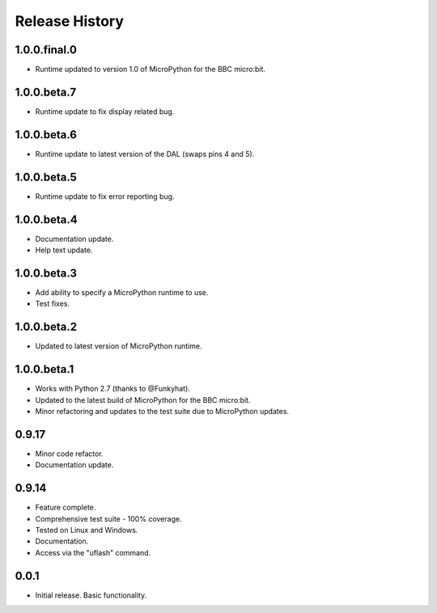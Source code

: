 Release History
===============

1.0.0.final.0
-------------

* Runtime updated to version 1.0 of MicroPython for the BBC micro:bit.

1.0.0.beta.7
------------

* Runtime update to fix display related bug.

1.0.0.beta.6
------------

* Runtime update to latest version of the DAL (swaps pins 4 and 5).

1.0.0.beta.5
------------

* Runtime update to fix error reporting bug.

1.0.0.beta.4
------------

* Documentation update.
* Help text update.

1.0.0.beta.3
------------

* Add ability to specify a MicroPython runtime to use.
* Test fixes.

1.0.0.beta.2
------------

* Updated to latest version of MicroPython runtime.

1.0.0.beta.1
------------

* Works with Python 2.7 (thanks to @Funkyhat).
* Updated to the latest build of MicroPython for the BBC micro:bit.
* Minor refactoring and updates to the test suite due to MicroPython updates.

0.9.17
------

* Minor code refactor.
* Documentation update.

0.9.14
------

* Feature complete.
* Comprehensive test suite - 100% coverage.
* Tested on Linux and Windows.
* Documentation.
* Access via the "uflash" command.

0.0.1
-----

* Initial release. Basic functionality.
